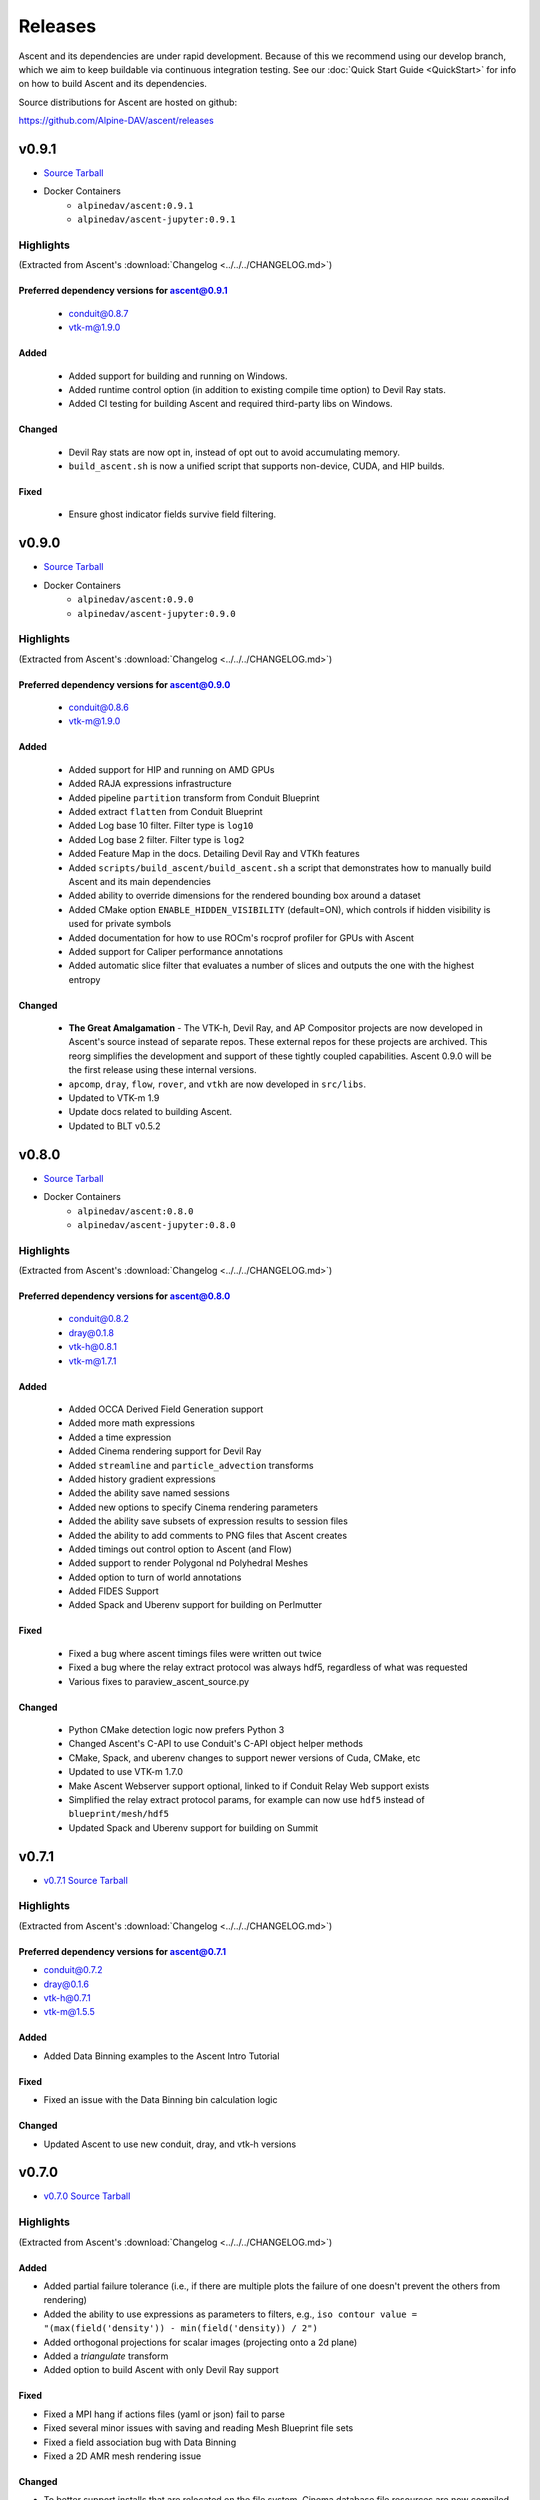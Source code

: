 .. ###############################################################################
.. # Copyright (c) Lawrence Livermore National Security, LLC and other Ascent
.. # Project developers. See top-level LICENSE AND COPYRIGHT files for dates and
.. # other details. No copyright assignment is required to contribute to Ascent.
.. ###############################################################################


Releases
========

Ascent and its dependencies are under rapid development.
Because of this we recommend using our develop branch, which we aim 
to keep buildable via continuous integration testing. See our 
:doc:`Quick Start Guide <QuickStart>` for info on how to build Ascent and 
its dependencies.


Source distributions for Ascent are hosted on github:

https://github.com/Alpine-DAV/ascent/releases


v0.9.1
---------------------------------

* `Source Tarball <https://github.com/Alpine-DAV/ascent/releases/download/v0.9.1/ascent-v0.9.1-src-with-blt.tar.gz>`__

* Docker Containers
   * ``alpinedav/ascent:0.9.1``
   * ``alpinedav/ascent-jupyter:0.9.1``

Highlights
++++++++++++++++++++++++++++++++++++

(Extracted from Ascent's :download:`Changelog <../../../CHANGELOG.md>`)


Preferred dependency versions for ascent@0.9.1
~~~~~~~~~~~~~~~~~~~~~~~~~~~~~~~~~~~~~~~~~~~~~~

 * conduit@0.8.7
 * vtk-m@1.9.0

Added
~~~~~

 * Added support for building and running on Windows.
 * Added runtime control option (in addition to existing compile time option) to Devil Ray stats.
 * Added CI testing for building Ascent and required third-party libs on Windows.

Changed
~~~~~~~

 * Devil Ray stats are now opt in, instead of opt out to avoid accumulating memory.
 * ``build_ascent.sh`` is now a unified script that supports non-device, CUDA, and HIP builds.

Fixed
~~~~~

 * Ensure ghost indicator fields survive field filtering.


v0.9.0
---------------------------------

* `Source Tarball <https://github.com/Alpine-DAV/ascent/releases/download/v0.9.0/ascent-v0.9.0-src-with-blt.tar.gz>`__

* Docker Containers
   * ``alpinedav/ascent:0.9.0``
   * ``alpinedav/ascent-jupyter:0.9.0``

Highlights
++++++++++++++++++++++++++++++++++++

(Extracted from Ascent's :download:`Changelog <../../../CHANGELOG.md>`)


Preferred dependency versions for ascent@0.9.0
~~~~~~~~~~~~~~~~~~~~~~~~~~~~~~~~~~~~~~~~~~~~~~

 * conduit@0.8.6
 * vtk-m@1.9.0

Added
~~~~~

 * Added support for HIP and running on AMD GPUs
 * Added RAJA expressions infrastructure
 * Added pipeline ``partition`` transform from Conduit Blueprint
 * Added extract ``flatten`` from Conduit Blueprint
 * Added Log base 10 filter. Filter type is ``log10``
 * Added Log base 2 filter. Filter type is ``log2``
 * Added Feature Map in the docs. Detailing Devil Ray and VTKh features
 * Added ``scripts/build_ascent/build_ascent.sh`` a script that demonstrates how to manually build Ascent and its main dependencies
 * Added ability to override dimensions for the rendered bounding box around a dataset
 * Added CMake option ``ENABLE_HIDDEN_VISIBILITY`` (default=ON), which controls if hidden visibility is used for private symbols
 * Added documentation for how to use ROCm's rocprof profiler for GPUs with Ascent
 * Added support for Caliper performance annotations
 * Added automatic slice filter that evaluates a number of slices and outputs the one with the highest entropy

Changed
~~~~~~~

 * **The Great Amalgamation** - The VTK-h, Devil Ray, and AP Compositor projects are now developed in Ascent's source instead of separate repos. These external repos for these projects are archived. This reorg simplifies the development and support of these tightly coupled capabilities. Ascent 0.9.0 will be the first release using these internal versions.
 * ``apcomp``, ``dray``, ``flow``, ``rover``, and ``vtkh`` are now developed in ``src/libs``.
 * Updated to VTK-m 1.9
 * Update docs related to building Ascent.
 * Updated to BLT v0.5.2


v0.8.0
---------------------------------

* `Source Tarball <https://github.com/Alpine-DAV/ascent/releases/download/v0.8.0/ascent-v0.8.0-src-with-blt.tar.gz>`__

* Docker Containers
   * ``alpinedav/ascent:0.8.0``
   * ``alpinedav/ascent-jupyter:0.8.0``

Highlights
++++++++++++++++++++++++++++++++++++

(Extracted from Ascent's :download:`Changelog <../../../CHANGELOG.md>`)


Preferred dependency versions for ascent@0.8.0
~~~~~~~~~~~~~~~~~~~~~~~~~~~~~~~~~~~~~~~~~~~~~~

 * conduit@0.8.2
 * dray@0.1.8
 * vtk-h@0.8.1
 * vtk-m@1.7.1

Added
~~~~~

 * Added OCCA Derived Field Generation support
 * Added more math expressions
 * Added a time expression
 * Added Cinema rendering support for Devil Ray
 * Added ``streamline`` and ``particle_advection`` transforms
 * Added history gradient expressions
 * Added the ability save named sessions
 * Added new options to specify Cinema rendering parameters
 * Added the ability save subsets of expression results to session files
 * Added the ability to add comments to PNG files that Ascent creates
 * Added timings out control option to Ascent (and Flow)
 * Added support to render Polygonal nd Polyhedral Meshes
 * Added option to turn of world annotations
 * Added FIDES Support
 * Added Spack and Uberenv support for building on Perlmutter

Fixed
~~~~~

 * Fixed a bug where ascent timings files were written out twice
 * Fixed a bug where the relay extract protocol was always hdf5, regardless of what was requested
 * Various fixes to paraview_ascent_source.py

Changed
~~~~~~~

 * Python CMake detection logic now prefers Python 3
 * Changed Ascent's C-API to use Conduit's C-API object helper methods
 * CMake, Spack, and uberenv changes to support newer versions of Cuda, CMake, etc
 * Updated to use VTK-m 1.7.0
 * Make Ascent Webserver support optional, linked to if Conduit Relay Web support exists
 * Simplified the relay extract protocol params, for example can now use ``hdf5`` instead of ``blueprint/mesh/hdf5``
 * Updated Spack and Uberenv support for building on Summit


v0.7.1
-------

* `v0.7.1 Source Tarball <https://github.com/Alpine-DAV/ascent/releases/download/v0.7.1/ascent-v0.7.1-src-with-blt.tar.gz>`_

Highlights
+++++++++++++

(Extracted from Ascent's :download:`Changelog <../../../CHANGELOG.md>`)

Preferred dependency versions for ascent@0.7.1
~~~~~~~~~~~~~~~~~~~~~~~~~~~~~~~~~~~~~~~~~~~~~~~~~~~~~~
* conduit@0.7.2
* dray@0.1.6
* vtk-h@0.7.1
* vtk-m@1.5.5


Added
~~~~~~~~~
* Added Data Binning examples to the Ascent Intro Tutorial

Fixed
~~~~~~~~~
* Fixed an issue with the Data Binning bin calculation logic

Changed
~~~~~~~~~
* Updated Ascent to use new conduit, dray, and vtk-h versions



v0.7.0
-------

* `v0.7.0 Source Tarball <https://github.com/Alpine-DAV/ascent/releases/download/v0.7.0/ascent-v0.7.0-src-with-blt.tar.gz>`_

Highlights
+++++++++++++

(Extracted from Ascent's :download:`Changelog <../../../CHANGELOG.md>`)

Added
~~~~~~~~~

* Added partial failure tolerance (i.e., if there are multiple plots the failure of one doesn't prevent the others from rendering)
* Added the ability to use expressions as parameters to filters, e.g., ``iso contour value = "(max(field('density')) - min(field('density)) / 2")``
* Added orthogonal projections for scalar images (projecting onto a 2d plane)
* Added a `triangulate` transform
* Added option to build Ascent with only Devil Ray support

Fixed
~~~~~~~~~

* Fixed a MPI hang if actions files (yaml or json) fail to parse
* Fixed several minor issues with saving and reading Mesh Blueprint file sets
* Fixed a field association bug with Data Binning
* Fixed a 2D AMR mesh rendering issue

Changed
~~~~~~~~~

* To better support installs that are relocated on the file system, Cinema database file resources are now compiled into the Ascent library.
* Updated to use Babelflow (1.0.1) and Parallel Merge Tree (1.0.2).



v0.6.0
-------

* `v0.6.0 Source Tarball <https://github.com/Alpine-DAV/ascent/releases/download/v0.6.0/ascent-v0.6.0-src-with-blt.tar.gz>`_

Highlights
+++++++++++++

(Extracted from Ascent's :download:`Changelog <../../../CHANGELOG.md>`)

Added
~~~~~~~~~

* Added support for Devil Ray (high-order) ray tracer
* Added vector operations
  * composite vector (create vector from three scalars)
  * vector component (extract scalar component)
* Allow no refinement for high-order meshes
* Added support for multiple topologies (e.g., volume and particles in the same mesh)
* Added support for AMR Nesting relationships (Blueprint Nestsets)
* Added optional ``num_files`` parameter to the Relay Extract. See the [Relay Extract Docs](https://ascent.readthedocs.io/en/latest/Actions/Extracts.html#relay) for more details.
* Added an AscentViewer Widget for Jupyter
* Added new CUDA device link logic to help bottle CUDA dependencies for downstream use
* Added support for `exa` prefix style filters


Changed
~~~~~~~~~
* Modified Cinema output so it can be viewed without a webserver
* Removed default behavior of publishing individual vector components when vectors were three separate arrays. This can be achieved by using the vector component filter
* Changed Docker Images to leverage Jupyter lab
* Tutorial updates
* Rendering improvements


v0.5.1
-------

* `v0.5.1 Source Tarball <https://github.com/Alpine-DAV/ascent/releases/download/v0.5.1/ascent-v0.5.1-src-with-blt.tar.gz>`_

Highlights
+++++++++++++

(Extracted from Ascent's :download:`Changelog <../../../CHANGELOG.md>`)

Added
~~~~~~~~~

* Added support to render multiple topologies in the same scene.
* Added a Data Object construct to the main Ascent runtime to easily manage transformations between in-memory mesh representations. 

Fixed
~~~~~~~~~
* Issue where cycle was not properly propagated when converting mfem data.
* Cinema issue where zoom was applied additively each cycle to oblivion.
* Cinema issue where cameras were not following the center of the data set.

v0.5.0
-------

* `v0.5.0 Source Tarball <https://github.com/Alpine-DAV/ascent/releases/download/v0.5.0/ascent-v0.5.0-src-with-blt.tar.gz>`_

Highlights
+++++++++++++

(Extracted from Ascent's :download:`Changelog <../../../CHANGELOG.md>`)

Added
~~~~~~~~~

* Added new :ref:`Tutorial Content <tutorial_intro>` including C++, Python, and Python-based Jupyter Notebook examples.
* Added docs for :ref:`queries` and :ref:`triggers`
* Added a Jupyter Extract that provides interactive Python Notebook access to published mesh data. See the related :ref:`Cloverleaf Demo <cloverleaf_demo_jupyter_extract>`.
* Deprecated the `execute` and `reset` actions. `ascent.execute(actions)` now implicitly resets and execute the Ascent actions. To maintain a degree of backwards compatibility, using `execute` and `reset` are still passable to `ascent.execute(actions)`. Internally, the internal data flow network will only be rebuilt when the current actions differ from the previously executed actions. Note: this only occurs when the Ascent runtime object is persistent between calls to `ascent.execute(actions)`.
* Added support for YAML `ascent_actions` and `ascent_options` files. YAML files are much easier for humans to compose
* Add a relative offset option to the Slice filter.

Changed
~~~~~~~~~

* Several improvements to Ascent's Expression infrastructure.
* Updated our uberenv-based to use a 2019/11 version of spack develop.
* Improved Python error handling and propagation.
* Updated Docker example to build with Jupyter Notebook support.
* Updated to VTK-m 1.5.0 and associated VTK-h.
* Imposed necessary static build constraints for cuda support.

Fixed
~~~~~~~~~

* Several minor bug fixes 


v0.4.0
-------

The fourth release of Ascent.

* `v0.4.0 Source Tarball <https://github.com/Alpine-DAV/ascent/releases>`_
  
v0.3.0
-------

The third release of Ascent.

* `v0.3.0 Source Tarball <https://github.com/Alpine-DAV/ascent/releases>`_

v0.2.0
-------

The second release of Ascent.

* `v0.2.0 Source Tarball <https://github.com/Alpine-DAV/ascent/releases>`_

v0.1.0
-------

The initial release of Ascent.

* `v0.1.0 Source Tarball <https://github.com/Alpine-DAV/ascent/releases>`_




